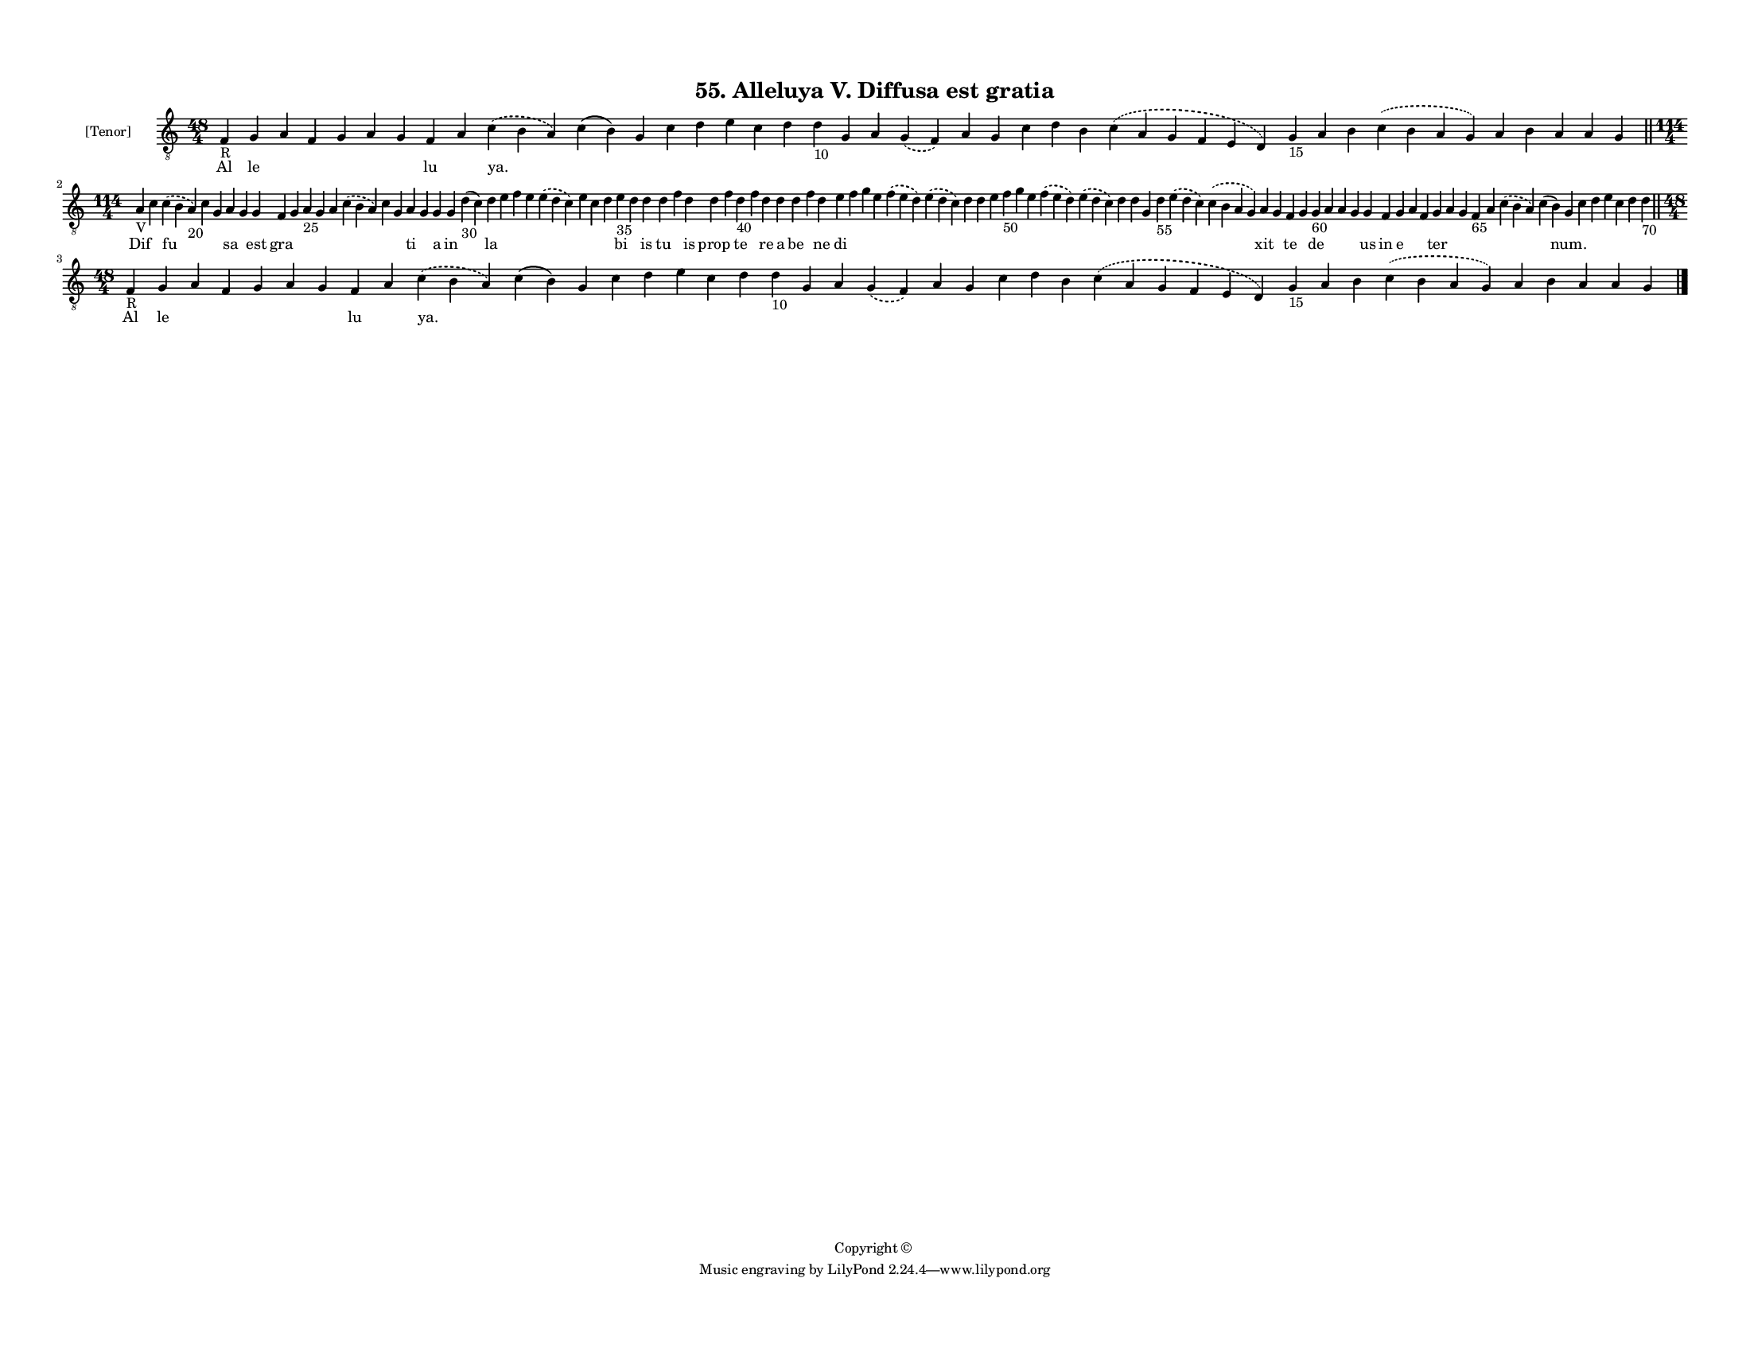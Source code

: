 
\version "2.18.2"
% automatically converted by musicxml2ly from musicxml/F3M55ps_Alleluya_V_Diffusa_est_gratia.xml

\header {
    encodingsoftware = "Sibelius 6.2"
    encodingdate = "2018-05-13"
    copyright = "Copyright © "
    title = "55. Alleluya V. Diffusa est gratia"
    }

#(set-global-staff-size 11.3811023622)
\paper {
    paper-width = 27.94\cm
    paper-height = 21.59\cm
    top-margin = 1.2\cm
    bottom-margin = 1.2\cm
    left-margin = 1.0\cm
    right-margin = 1.0\cm
    between-system-space = 0.93\cm
    page-top-space = 1.27\cm
    }
\layout {
    \context { \Score
        autoBeaming = ##f
        }
    }
PartPOneVoiceOne =  \relative f {
    \clef "treble_8" \key c \major \time 48/4 | % 1
    f4 -"R" g4 a4 f4 g4 a4 g4 f4 a4 \slurDashed c4 ( \slurSolid b4 a4 )
    c4 ( b4 ) g4 c4 d4 e4 c4 d4 d4 -"10" g,4 a4 \slurDashed g4 (
    \slurSolid f4 ) a4 g4 c4 d4 b4 \slurDashed c4 ( \slurSolid a4 g4 f4
    e4 d4 ) g4 -"15" a4 b4 \slurDashed c4 ( \slurSolid b4 a4 g4 ) a4 b4
    a4 a4 g4 \bar "||"
    \break | % 2
    \time 114/4  | % 2
    a4 -"V" c4 \slurDashed c4 ( \slurSolid b4 a4 -"20" ) c4 g4 a4 g4 g4
    f4 g4 a4 -"25" g4 a4 \slurDashed c4 ( \slurSolid b4 a4 ) c4 g4 a4 g4
    g4 g4 d'4 -"30" ( c4 ) d4 e4 f4 e4 \slurDashed e4 ( \slurSolid d4 c4
    ) e4 c4 d4 e4 -"35" d4 d4 d4 f4 d4 d4 f4 d4 -"40" f4 d4 d4 d4 f4 d4
    e4 f4 g4 e4 \slurDashed f4 ( \slurSolid e4 d4 ) \slurDashed e4 (
    \slurSolid d4 c4 ) d4 d4 e4 f4 -"50" g4 e4 \slurDashed f4 (
    \slurSolid e4 d4 ) \slurDashed e4 ( \slurSolid d4 c4 ) d4 d4 g,4 d'4
    -"55" \slurDashed e4 ( \slurSolid d4 c4 ) \slurDashed c4 (
    \slurSolid b4 a4 g4 ) a4 g4 f4 g4 g4 -"60" a4 a4 g4 g4 f4 g4 a4 f4 g4
    a4 g4 f4 -"65" a4 \slurDashed c4 ( \slurSolid b4 a4 ) c4 ( b4 ) g4 c4
    d4 e4 c4 d4 d4 -"70" \bar "||"
    \break | % 3
    \time 48/4  | % 3
    f,4 -"R" g4 a4 f4 g4 a4 g4 f4 a4 \slurDashed c4 ( \slurSolid b4 a4 )
    c4 ( b4 ) g4 c4 d4 e4 c4 d4 d4 -"10" g,4 a4 \slurDashed g4 (
    \slurSolid f4 ) a4 g4 c4 d4 b4 \slurDashed c4 ( \slurSolid a4 g4 f4
    e4 d4 ) g4 -"15" a4 b4 \slurDashed c4 ( \slurSolid b4 a4 g4 ) a4 b4
    a4 a4 g4 \bar "|."
    }

PartPOneVoiceOneLyricsOne =  \lyricmode { Al le \skip4 \skip4 \skip4
    \skip4 \skip4 lu \skip4 "ya." \skip4 \skip4 \skip4 \skip4 \skip4
    \skip4 \skip4 \skip4 \skip4 \skip4 \skip4 \skip4 \skip4 \skip4
    \skip4 \skip4 \skip4 \skip4 \skip4 \skip4 \skip4 \skip4 \skip4
    \skip4 \skip4 \skip4 Dif \skip4 fu \skip4 \skip4 sa \skip4 est gra
    \skip4 \skip4 \skip4 \skip4 \skip4 \skip4 \skip4 ti \skip4 a in
    \skip4 la \skip4 \skip4 \skip4 \skip4 \skip4 \skip4 \skip4 bi \skip4
    is tu \skip4 is prop \skip4 te \skip4 re a be \skip4 ne di \skip4
    \skip4 \skip4 \skip4 \skip4 \skip4 \skip4 \skip4 \skip4 \skip4
    \skip4 \skip4 \skip4 \skip4 \skip4 \skip4 \skip4 \skip4 \skip4 xit
    \skip4 te \skip4 de \skip4 \skip4 \skip4 us in e \skip4 \skip4 ter
    \skip4 \skip4 \skip4 \skip4 \skip4 \skip4 "num." \skip4 \skip4
    \skip4 \skip4 \skip4 \skip4 Al le \skip4 \skip4 \skip4 \skip4 \skip4
    lu \skip4 "ya." \skip4 \skip4 \skip4 \skip4 \skip4 \skip4 \skip4
    \skip4 \skip4 \skip4 \skip4 \skip4 \skip4 \skip4 \skip4 \skip4
    \skip4 \skip4 \skip4 \skip4 \skip4 \skip4 \skip4 \skip4 \skip4
    \skip4 }

% The score definition
\score {
    <<
        \new Staff <<
            \set Staff.instrumentName = "[Tenor]"
            \context Staff << 
                \context Voice = "PartPOneVoiceOne" { \PartPOneVoiceOne }
                \new Lyrics \lyricsto "PartPOneVoiceOne" \PartPOneVoiceOneLyricsOne
                >>
            >>
        
        >>
    \layout {}
    % To create MIDI output, uncomment the following line:
    %  \midi {}
    }

